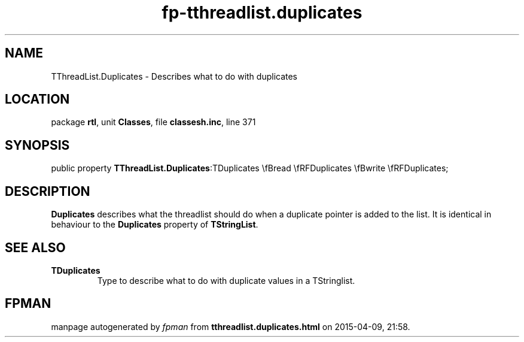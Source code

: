 .\" file autogenerated by fpman
.TH "fp-tthreadlist.duplicates" 3 "2014-03-14" "fpman" "Free Pascal Programmer's Manual"
.SH NAME
TThreadList.Duplicates - Describes what to do with duplicates
.SH LOCATION
package \fBrtl\fR, unit \fBClasses\fR, file \fBclassesh.inc\fR, line 371
.SH SYNOPSIS
public property  \fBTThreadList.Duplicates\fR:TDuplicates \\fBread \\fRFDuplicates \\fBwrite \\fRFDuplicates;
.SH DESCRIPTION
\fBDuplicates\fR describes what the threadlist should do when a duplicate pointer is added to the list. It is identical in behaviour to the \fBDuplicates\fR property of \fBTStringList\fR.


.SH SEE ALSO
.TP
.B TDuplicates
Type to describe what to do with duplicate values in a TStringlist.

.SH FPMAN
manpage autogenerated by \fIfpman\fR from \fBtthreadlist.duplicates.html\fR on 2015-04-09, 21:58.

